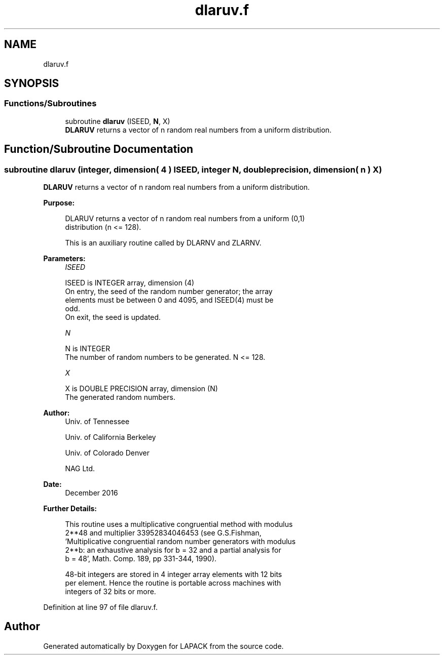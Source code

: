 .TH "dlaruv.f" 3 "Tue Nov 14 2017" "Version 3.8.0" "LAPACK" \" -*- nroff -*-
.ad l
.nh
.SH NAME
dlaruv.f
.SH SYNOPSIS
.br
.PP
.SS "Functions/Subroutines"

.in +1c
.ti -1c
.RI "subroutine \fBdlaruv\fP (ISEED, \fBN\fP, X)"
.br
.RI "\fBDLARUV\fP returns a vector of n random real numbers from a uniform distribution\&. "
.in -1c
.SH "Function/Subroutine Documentation"
.PP 
.SS "subroutine dlaruv (integer, dimension( 4 ) ISEED, integer N, double precision, dimension( n ) X)"

.PP
\fBDLARUV\fP returns a vector of n random real numbers from a uniform distribution\&.  
.PP
\fBPurpose: \fP
.RS 4

.PP
.nf
 DLARUV returns a vector of n random real numbers from a uniform (0,1)
 distribution (n <= 128).

 This is an auxiliary routine called by DLARNV and ZLARNV.
.fi
.PP
 
.RE
.PP
\fBParameters:\fP
.RS 4
\fIISEED\fP 
.PP
.nf
          ISEED is INTEGER array, dimension (4)
          On entry, the seed of the random number generator; the array
          elements must be between 0 and 4095, and ISEED(4) must be
          odd.
          On exit, the seed is updated.
.fi
.PP
.br
\fIN\fP 
.PP
.nf
          N is INTEGER
          The number of random numbers to be generated. N <= 128.
.fi
.PP
.br
\fIX\fP 
.PP
.nf
          X is DOUBLE PRECISION array, dimension (N)
          The generated random numbers.
.fi
.PP
 
.RE
.PP
\fBAuthor:\fP
.RS 4
Univ\&. of Tennessee 
.PP
Univ\&. of California Berkeley 
.PP
Univ\&. of Colorado Denver 
.PP
NAG Ltd\&. 
.RE
.PP
\fBDate:\fP
.RS 4
December 2016 
.RE
.PP
\fBFurther Details: \fP
.RS 4

.PP
.nf
  This routine uses a multiplicative congruential method with modulus
  2**48 and multiplier 33952834046453 (see G.S.Fishman,
  'Multiplicative congruential random number generators with modulus
  2**b: an exhaustive analysis for b = 32 and a partial analysis for
  b = 48', Math. Comp. 189, pp 331-344, 1990).

  48-bit integers are stored in 4 integer array elements with 12 bits
  per element. Hence the routine is portable across machines with
  integers of 32 bits or more.
.fi
.PP
 
.RE
.PP

.PP
Definition at line 97 of file dlaruv\&.f\&.
.SH "Author"
.PP 
Generated automatically by Doxygen for LAPACK from the source code\&.
